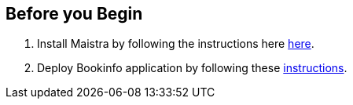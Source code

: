 == Before you Begin

. Install Maistra by following the instructions here link:/docs/getting_started/install[here].
. Deploy Bookinfo application by following these link:/docs/examples/bookinfo[instructions].